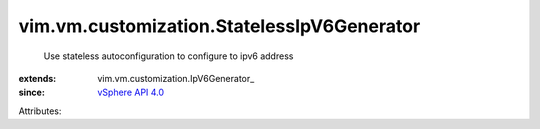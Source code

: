 
vim.vm.customization.StatelessIpV6Generator
===========================================
  Use stateless autoconfiguration to configure to ipv6 address
:extends: vim.vm.customization.IpV6Generator_
:since: `vSphere API 4.0 <vim/version.rst#vimversionversion5>`_

Attributes:
